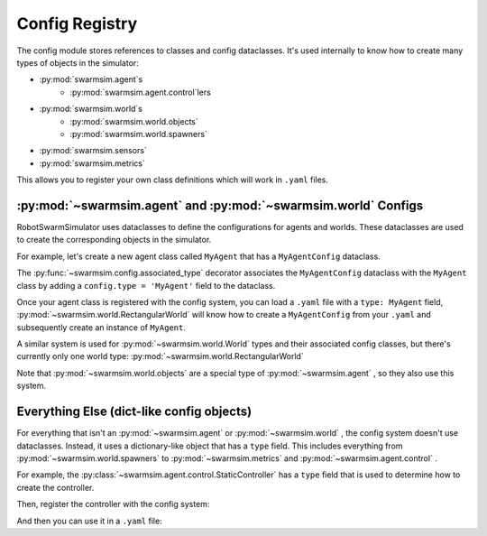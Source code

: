 ***************
Config Registry
***************

The config module stores references to classes and config dataclasses.
It's used internally to know how to create many types of objects in the simulator:

* :py:mod:`swarmsim.agent`\ s
   * :py:mod:`swarmsim.agent.control`\ lers
* :py:mod:`swarmsim.world`\ s
   * :py:mod:`swarmsim.world.objects`
   * :py:mod:`swarmsim.world.spawners`
* :py:mod:`swarmsim.sensors`
* :py:mod:`swarmsim.metrics`

This allows you to register your own class definitions which will work in ``.yaml`` files.

.. seealso::

   See the :py:mod:`swarmsim.config` module for the API.
   
   See the :doc:`/guide/yaml` for information on RobotSwarmSimulator's custom ``.yaml`` parser and tags

:py:mod:`~swarmsim.agent` and :py:mod:`~swarmsim.world` Configs
=======================================================================
RobotSwarmSimulator uses dataclasses to define the configurations for agents and worlds.
These dataclasses are used to create the corresponding objects in the simulator.

For example, let's create a new agent class called ``MyAgent`` that has a ``MyAgentConfig`` dataclass.

.. code-block:: python
   :caption: MyAgent.py

   from dataclasses import dataclass
   from swarmsim.config import associated_type, filter_unexpected_fields
   from swarmsim.agent.BaseAgent import Agent, BaseAgentConfig

   @associated_type("MyAgent")
   @filter_unexpected_fields
   @dataclass
   class MyAgentConfig(BaseAgentConfig):
       my_custom_field: int = 999

   class MyAgent(Agent):
       pass

The :py:func:`~swarmsim.config.associated_type` decorator associates the ``MyAgentConfig`` dataclass
with the ``MyAgent`` class by adding a ``config.type = 'MyAgent'`` field to the dataclass.

.. code-block:: python
   :caption: test_custom_agent.py

   from swarmsim.config import register_agent_type
   from MyAgent import MyAgent, MyAgentConfig

   register_agent_type('MyAgent', MyAgent, MyAgentConfig)

Once your agent class is registered with the config system, you can
load a ``.yaml`` file with a ``type: MyAgent`` field, :py:mod:`~swarmsim.world.RectangularWorld`
will know how to create a ``MyAgentConfig`` from your ``.yaml`` and 
subsequently create an instance of ``MyAgent``.

.. code-block:: yaml
   :caption: world.yaml

   type: "RectangularWorld"
   agents:
     - type: MyAgent  # this becomes MyAgentConfig
       my_custom_field: 100

A similar system is used for :py:mod:`~swarmsim.world.World` types and their
associated config classes, but there's currently only one world type: :py:mod:`~swarmsim.world.RectangularWorld`

Note that :py:mod:`~swarmsim.world.objects` are a special type of :py:mod:`~swarmsim.agent` ,
so they also use this system.

Everything Else (dict-like config objects)
==========================================

For everything that isn't an :py:mod:`~swarmsim.agent` or :py:mod:`~swarmsim.world` ,
the config system doesn't use dataclasses.
Instead, it uses a dictionary-like object that has a ``type`` field.
This includes everything from :py:mod:`~swarmsim.world.spawners` to :py:mod:`~swarmsim.metrics` and :py:mod:`~swarmsim.agent.control` .

For example, the :py:class:`~swarmsim.agent.control.StaticController` has a ``type`` field
that is used to determine how to create the controller.

.. code-block:: python
   :caption: SpinningController.py

   from swarmsim.agent.control.Controller import AbstractController

   class SpinningController(AbstractController):
       def __init__(self, parent,
          angular_velocity: float,
       ):
           super().__init__(parent)
           self.angular_velocity = angular_velocity
      
       def get_actions(self, agent):
           return 0, self.angular_velocity

Then, register the controller with the config system:

.. code-block:: python
   :caption: test_custom_controller.py

   from swarmsim.config import register_dictlike_type
   from SpinningController import SpinningController

   register_dictlike_type('controller', 'SpinningController', SpinningController)

And then you can use it in a ``.yaml`` file:

.. code-block:: yaml
   :caption: world.yaml

   type: "RectangularWorld"
   agents:
     - type: MyAgent
       controller:
         type: SpinningController
         angular_velocity: 0.1  # rad/s

